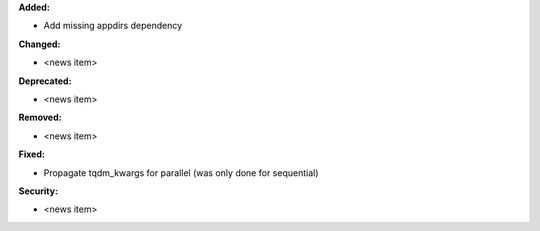 **Added:**

* Add missing appdirs dependency

**Changed:**

* <news item>

**Deprecated:**

* <news item>

**Removed:**

* <news item>

**Fixed:**

* Propagate tqdm_kwargs for parallel (was only done for sequential)

**Security:**

* <news item>
